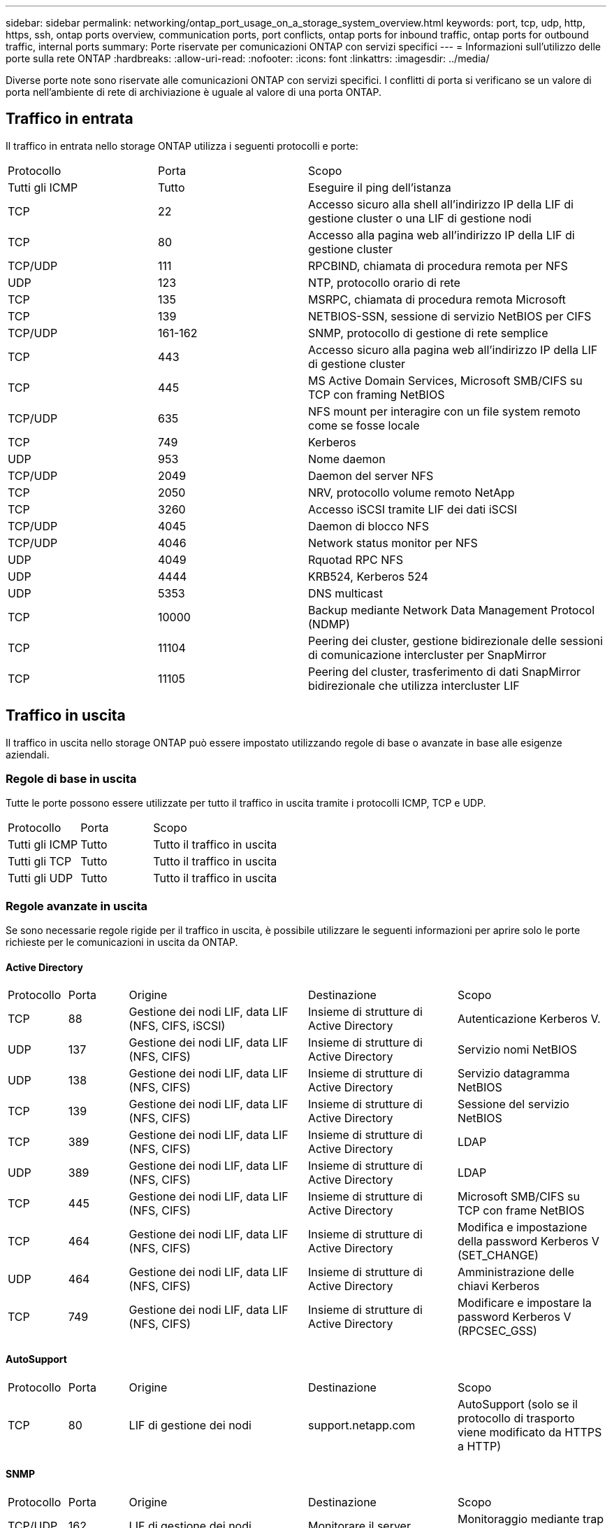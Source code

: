---
sidebar: sidebar 
permalink: networking/ontap_port_usage_on_a_storage_system_overview.html 
keywords: port, tcp, udp, http, https, ssh, ontap ports overview, communication ports, port conflicts, ontap ports for inbound traffic, ontap ports for outbound traffic, internal ports 
summary: Porte riservate per comunicazioni ONTAP con servizi specifici 
---
= Informazioni sull'utilizzo delle porte sulla rete ONTAP
:hardbreaks:
:allow-uri-read: 
:nofooter: 
:icons: font
:linkattrs: 
:imagesdir: ../media/


[role="lead"]
Diverse porte note sono riservate alle comunicazioni ONTAP con servizi specifici. I conflitti di porta si verificano se un valore di porta nell'ambiente di rete di archiviazione è uguale al valore di una porta ONTAP.



== Traffico in entrata

Il traffico in entrata nello storage ONTAP utilizza i seguenti protocolli e porte:

[cols="25,25,50"]
|===


| Protocollo | Porta | Scopo 


| Tutti gli ICMP | Tutto | Eseguire il ping dell'istanza 


| TCP | 22 | Accesso sicuro alla shell all'indirizzo IP della LIF di gestione cluster o una LIF di gestione nodi 


| TCP | 80 | Accesso alla pagina web all'indirizzo IP della LIF di gestione cluster 


| TCP/UDP | 111 | RPCBIND, chiamata di procedura remota per NFS 


| UDP | 123 | NTP, protocollo orario di rete 


| TCP | 135 | MSRPC, chiamata di procedura remota Microsoft 


| TCP | 139 | NETBIOS-SSN, sessione di servizio NetBIOS per CIFS 


| TCP/UDP | 161-162 | SNMP, protocollo di gestione di rete semplice 


| TCP | 443 | Accesso sicuro alla pagina web all'indirizzo IP della LIF di gestione cluster 


| TCP | 445 | MS Active Domain Services, Microsoft SMB/CIFS su TCP con framing NetBIOS 


| TCP/UDP | 635 | NFS mount per interagire con un file system remoto come se fosse locale 


| TCP | 749 | Kerberos 


| UDP | 953 | Nome daemon 


| TCP/UDP | 2049 | Daemon del server NFS 


| TCP | 2050 | NRV, protocollo volume remoto NetApp 


| TCP | 3260 | Accesso iSCSI tramite LIF dei dati iSCSI 


| TCP/UDP | 4045 | Daemon di blocco NFS 


| TCP/UDP | 4046 | Network status monitor per NFS 


| UDP | 4049 | Rquotad RPC NFS 


| UDP | 4444 | KRB524, Kerberos 524 


| UDP | 5353 | DNS multicast 


| TCP | 10000 | Backup mediante Network Data Management Protocol (NDMP) 


| TCP | 11104 | Peering dei cluster, gestione bidirezionale delle sessioni di comunicazione intercluster per SnapMirror 


| TCP | 11105 | Peering del cluster, trasferimento di dati SnapMirror bidirezionale che utilizza intercluster LIF 
|===


== Traffico in uscita

Il traffico in uscita nello storage ONTAP può essere impostato utilizzando regole di base o avanzate in base alle esigenze aziendali.



=== Regole di base in uscita

Tutte le porte possono essere utilizzate per tutto il traffico in uscita tramite i protocolli ICMP, TCP e UDP.

[cols="25,25,50"]
|===


| Protocollo | Porta | Scopo 


| Tutti gli ICMP | Tutto | Tutto il traffico in uscita 


| Tutti gli TCP | Tutto | Tutto il traffico in uscita 


| Tutti gli UDP | Tutto | Tutto il traffico in uscita 
|===


=== Regole avanzate in uscita

Se sono necessarie regole rigide per il traffico in uscita, è possibile utilizzare le seguenti informazioni per aprire solo le porte richieste per le comunicazioni in uscita da ONTAP.



==== Active Directory

[cols="10,10,30,25,25"]
|===


| Protocollo | Porta | Origine | Destinazione | Scopo 


| TCP | 88 | Gestione dei nodi LIF, data LIF (NFS, CIFS, iSCSI) | Insieme di strutture di Active Directory | Autenticazione Kerberos V. 


| UDP | 137 | Gestione dei nodi LIF, data LIF (NFS, CIFS) | Insieme di strutture di Active Directory | Servizio nomi NetBIOS 


| UDP | 138 | Gestione dei nodi LIF, data LIF (NFS, CIFS) | Insieme di strutture di Active Directory | Servizio datagramma NetBIOS 


| TCP | 139 | Gestione dei nodi LIF, data LIF (NFS, CIFS) | Insieme di strutture di Active Directory | Sessione del servizio NetBIOS 


| TCP | 389 | Gestione dei nodi LIF, data LIF (NFS, CIFS) | Insieme di strutture di Active Directory | LDAP 


| UDP | 389 | Gestione dei nodi LIF, data LIF (NFS, CIFS) | Insieme di strutture di Active Directory | LDAP 


| TCP | 445 | Gestione dei nodi LIF, data LIF (NFS, CIFS) | Insieme di strutture di Active Directory | Microsoft SMB/CIFS su TCP con frame NetBIOS 


| TCP | 464 | Gestione dei nodi LIF, data LIF (NFS, CIFS) | Insieme di strutture di Active Directory | Modifica e impostazione della password Kerberos V (SET_CHANGE) 


| UDP | 464 | Gestione dei nodi LIF, data LIF (NFS, CIFS) | Insieme di strutture di Active Directory | Amministrazione delle chiavi Kerberos 


| TCP | 749 | Gestione dei nodi LIF, data LIF (NFS, CIFS) | Insieme di strutture di Active Directory | Modificare e impostare la password Kerberos V (RPCSEC_GSS) 
|===


==== AutoSupport

[cols="10,10,30,25,25"]
|===


| Protocollo | Porta | Origine | Destinazione | Scopo 


| TCP | 80 | LIF di gestione dei nodi | support.netapp.com | AutoSupport (solo se il protocollo di trasporto viene modificato da HTTPS a HTTP) 
|===


==== SNMP

[cols="10,10,30,25,25"]
|===


| Protocollo | Porta | Origine | Destinazione | Scopo 


| TCP/UDP | 162 | LIF di gestione dei nodi | Monitorare il server | Monitoraggio mediante trap SNMP 
|===


==== SnapMirror

[cols="10,10,30,25,25"]
|===


| Protocollo | Porta | Origine | Destinazione | Scopo 


| TCP | 11104 | LIF intercluster | ONTAP Intercluster LIF | Gestione delle sessioni di comunicazione tra cluster per SnapMirror 
|===


==== Altri servizi

[cols="10,10,30,25,25"]
|===


| Protocollo | Porta | Origine | Destinazione | Scopo 


| TCP | 25 | LIF di gestione dei nodi | Server di posta | Gli avvisi SMTP possono essere utilizzati per AutoSupport 


| UDP | 53 | LIF di gestione dei nodi e LIF dei dati (NFS, CIFS) | DNS | DNS 


| UDP | 67 | LIF di gestione dei nodi | DHCP | Server DHCP 


| UDP | 68 | LIF di gestione dei nodi | DHCP | Client DHCP per la prima installazione 


| UDP | 514 | LIF di gestione dei nodi | Server syslog | Messaggi di inoltro syslog 


| TCP | 5010 | LIF intercluster | Endpoint di backup o endpoint di ripristino | Operazioni di backup e ripristino per la funzione Backup in S3 


| TCP | da 18600 a 18699 | LIF di gestione dei nodi | Server di destinazione | Copia NDMP 
|===